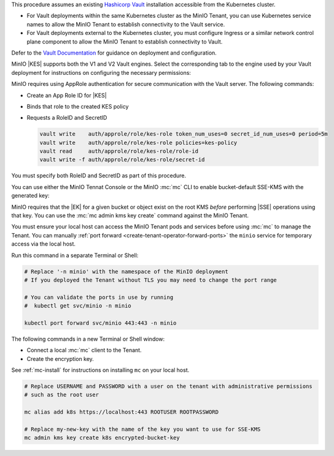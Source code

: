 .. start-kes-prereq-hashicorp-vault-desc

This procedure assumes an existing `Hashicorp Vault <https://www.vaultproject.io/>`__ installation accessible from the Kubernetes cluster.

- For Vault deployments within the same Kubernetes cluster as the MinIO Tenant, you can use Kubernetes service names to allow the MinIO Tenant to establish connectivity to the Vault service.

- For Vault deployments external to the Kubernetes cluster, you must configure Ingress or a similar network control plane component to allow the MinIO Tenant to establish connectivity to Vault.

Defer to the `Vault Documentation <https://learn.hashicorp.com/vault>`__ for guidance on deployment and configuration.

MinIO |KES| supports both the V1 and V2 Vault engines.
Select the corresponding tab to the engine used by your Vault deployment for instructions on configuring the necessary permissions:

.. tab-set::

   .. tab-item:: Vault Engine V1

      Create an access policy ``kes-policy.hcl`` with a configuration similar to the following:
         
      .. code-block:: shell
         :class: copyable

         path "kv/*" {
               capabilities = [ "create", "read", "delete" ]
         }

      Write the policy to Vault using ``vault policy write kes-policy kes-policy.hcl``.

   .. tab-item:: Vault Engine V2

      Create an access policy ``kes-policy.hcl`` with a configuration similar to the following:

      .. code-block:: shell
         :class: copyable

         path "kv/data/*" {
               capabilities = [ "create", "read"]

         path "kv/metadata/*" {
               capabilities = [ "list", "delete"]
         
      Write the policy to Vault using ``vault policy write kes-policy kes-policy.hcl``

MinIO requires using AppRole authentication for secure communication with the Vault server.
The following commands:

- Create an App Role ID for |KES|
- Binds that role to the created KES policy
- Requests a RoleID and SecretID

  .. code-block:: shell
     :class: copyable

     vault write    auth/approle/role/kes-role token_num_uses=0 secret_id_num_uses=0 period=5m
     vault write    auth/approle/role/kes-role policies=kes-policy
     vault read     auth/approle/role/kes-role/role-id
     vault write -f auth/approle/role/kes-role/secret-id

You must specify both RoleID and SecretID as part of this procedure.

.. end-kes-prereq-hashicorp-vault-desc

.. start-kes-enable-sse-kms-desc

You can use either the MinIO Tennat Console or the MinIO :mc:`mc` CLI to enable bucket-default SSE-KMS with the generated key:

.. tab-set::

   .. tab-item:: MinIO Tenant Console

      You can manually :ref:`port forward <create-tenant-operator-forward-ports>` the MinIO Tenant Console service to your local host machine for simplified access:

      .. code-block:: shell
         :class: copyable

         # Replace 'minio-tenant' with the name of the MinIO Tenant
         # Replace '-n minio' with the namespace of the MinIO Tenant

         kubectl port-forward svc/minio-tenant-console 9443:9443 -n minio

      Open the MinIO Console by navigating to http://127.0.0.1:9443 in your preferred browser and logging in with the root credentials for the deployment.

      Once logged in, create a new Bucket and name it to your preference.
      Select the Gear :octicon:`gear` icon to open the management view.

      Select the pencil :octicon:`pencil` icon next to the :guilabel:`Encryption` field to open the modal for configuring a bucket default SSE scheme.

      Select :guilabel:`SSE-KMS`, then enter the name of the key created in the previous step.

      Once you save your changes, try to upload a file to the bucket. 
      When viewing that file in the object browser, note that in the sidebar the metadata includes the SSE encryption scheme and information on the key used to encrypt that object.
      This indicates the successful encrypted state of the object.

   .. tab-item:: MinIO CLI

      You can manually :ref:`port forward <create-tenant-operator-forward-ports>` the ``minio`` service for temporary access via the local host.

      Run this command in a separate Terminal or Shell:

      .. code-block:: shell
         :class: copyable

         # Replace '-n minio' with the namespace of the MinIO deployment
         # If you deployed the Tenant without TLS you may need to change the port range
         
         # You can validate the ports in use by running
         #  kubectl get svc/minio -n minio

         kubectl port forward svc/minio 443:443 -n minio

      The following commands in a new Terminal or Shell window:
      
      - Create a new :ref:`alias <alias>` for the MinIO deployment
      - Create a new bucket for storing encrypted data
      - Enable SSE-KMS encryption on that bucket

      .. code-block:: shell
         :class: copyable

         mc alias set k8s https://127.0.0.1:443 ROOTUSER ROOTPASSWORD

         mc mb k8s/encryptedbucket
         mc encrypt set SSE-KMS encrypted-bucket-key k8s/encryptedbucket

      Write a file to the bucket using :mc:`mc cp` or any S3-compatible SDK with a ``PutObject`` function. 
      You can then run :mc:`mc stat` on the file to confirm the associated encryption metadata.

.. end-kes-enable-sse-kms-desc

.. start-kes-generate-key-desc

MinIO requires that the |EK| for a given bucket or object exist on the root KMS *before* performing |SSE| operations using that key.
You can use the :mc:`mc admin kms key create` command against the MinIO Tenant.

You must ensure your local host can access the MinIO Tenant pods and services before using :mc:`mc` to manage the Tenant.
You can manually :ref:`port forward <create-tenant-operator-forward-ports>` the ``minio`` service for temporary access via the local host.

Run this command in a separate Terminal or Shell:

.. code-block:: shell
   :class: copyable

   # Replace '-n minio' with the namespace of the MinIO deployment
   # If you deployed the Tenant without TLS you may need to change the port range
   
   # You can validate the ports in use by running
   #  kubectl get svc/minio -n minio

   kubectl port forward svc/minio 443:443 -n minio

The following commands in a new Terminal or Shell window:

- Connect a local :mc:`mc` client to the Tenant.

- Create the encryption key.

See :ref:`mc-install` for instructions on installing ``mc`` on your local host.

.. code-block:: shell
   :class: copyable

   # Replace USERNAME and PASSWORD with a user on the tenant with administrative permissions
   # such as the root user

   mc alias add k8s https://localhost:443 ROOTUSER ROOTPASSWORD

   # Replace my-new-key with the name of the key you want to use for SSE-KMS
   mc admin kms key create k8s encrypted-bucket-key

.. end-kes-generate-key-desc
